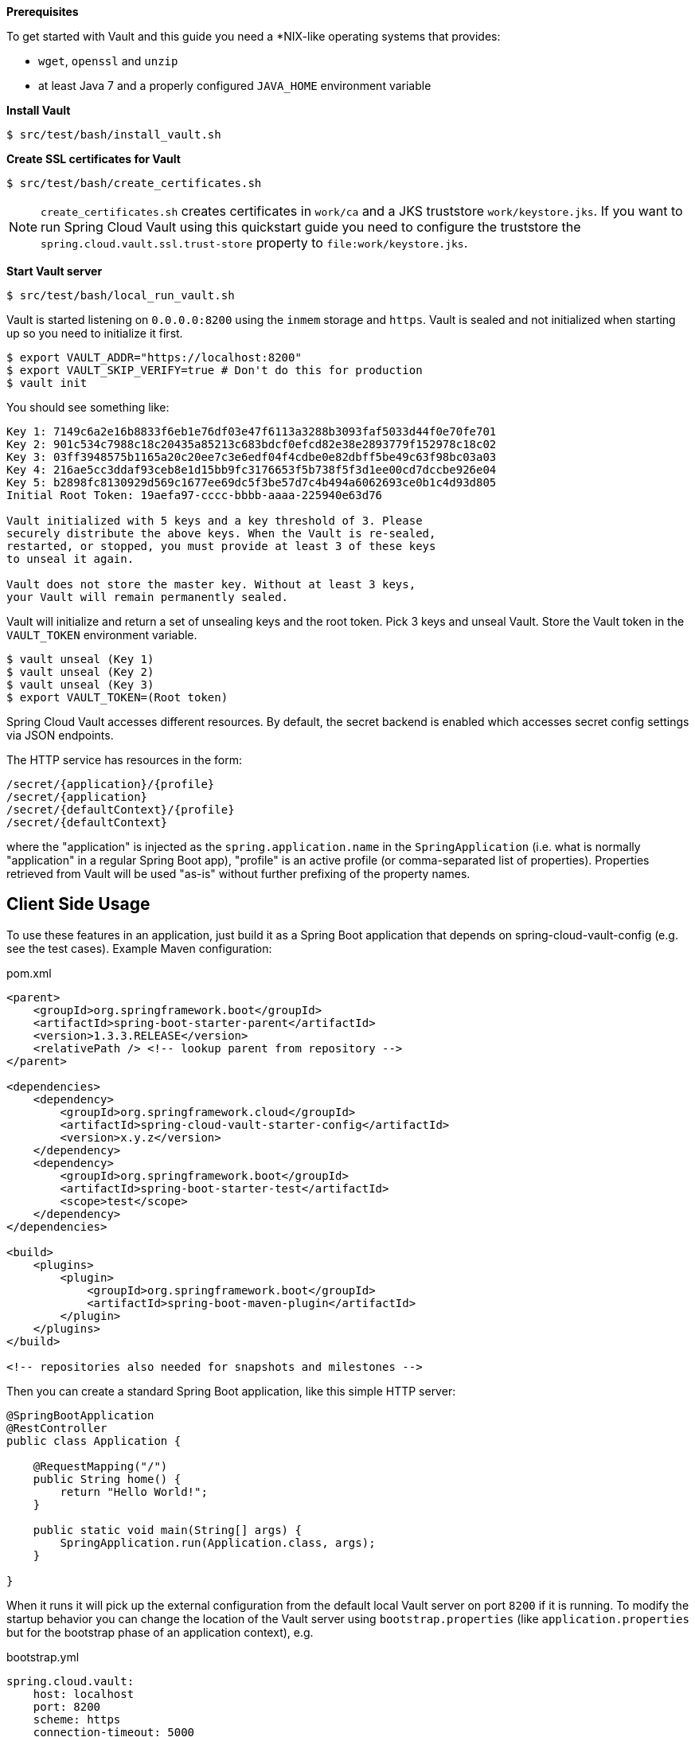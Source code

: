 *Prerequisites*

To get started with Vault and this guide you need a
*NIX-like operating systems that provides:

* `wget`, `openssl` and `unzip`
* at least Java 7 and a properly configured `JAVA_HOME` environment variable

*Install Vault*

----
$ src/test/bash/install_vault.sh
----

*Create SSL certificates for Vault*

----
$ src/test/bash/create_certificates.sh
----

NOTE: `create_certificates.sh` creates certificates in `work/ca` and a JKS truststore `work/keystore.jks`. If you want to run Spring Cloud Vault using this quickstart guide you need to configure the truststore the `spring.cloud.vault.ssl.trust-store` property to `file:work/keystore.jks`.

*Start Vault server*

----
$ src/test/bash/local_run_vault.sh
----

Vault is started listening on `0.0.0.0:8200` using the `inmem` storage and
`https`.
Vault is sealed and not initialized when starting up
so you need to initialize it first.

----
$ export VAULT_ADDR="https://localhost:8200"
$ export VAULT_SKIP_VERIFY=true # Don't do this for production
$ vault init
----

You should see something like:

----
Key 1: 7149c6a2e16b8833f6eb1e76df03e47f6113a3288b3093faf5033d44f0e70fe701
Key 2: 901c534c7988c18c20435a85213c683bdcf0efcd82e38e2893779f152978c18c02
Key 3: 03ff3948575b1165a20c20ee7c3e6edf04f4cdbe0e82dbff5be49c63f98bc03a03
Key 4: 216ae5cc3ddaf93ceb8e1d15bb9fc3176653f5b738f5f3d1ee00cd7dccbe926e04
Key 5: b2898fc8130929d569c1677ee69dc5f3be57d7c4b494a6062693ce0b1c4d93d805
Initial Root Token: 19aefa97-cccc-bbbb-aaaa-225940e63d76

Vault initialized with 5 keys and a key threshold of 3. Please
securely distribute the above keys. When the Vault is re-sealed,
restarted, or stopped, you must provide at least 3 of these keys
to unseal it again.

Vault does not store the master key. Without at least 3 keys,
your Vault will remain permanently sealed.
----

Vault will initialize and return a set of unsealing keys and the root token.
Pick 3 keys and unseal Vault. Store the Vault token in the `VAULT_TOKEN`
 environment variable.

----
$ vault unseal (Key 1)
$ vault unseal (Key 2)
$ vault unseal (Key 3)
$ export VAULT_TOKEN=(Root token)
----

Spring Cloud Vault accesses different resources. By default, the secret
backend is enabled which accesses secret config settings via JSON endpoints.

The HTTP service has resources in the form:

----
/secret/{application}/{profile}
/secret/{application}
/secret/{defaultContext}/{profile}
/secret/{defaultContext}
----

where the "application" is injected as the `spring.application.name` in the
`SpringApplication` (i.e. what is normally "application" in a regular
Spring Boot app), "profile" is an active profile (or comma-separated
list of properties). Properties retrieved from Vault will be used "as-is"
without further prefixing of the property names.

== Client Side Usage

To use these features in an application, just build it as a Spring
Boot application that depends on spring-cloud-vault-config (e.g. see
the test cases). Example Maven configuration:

[source,xml,indent=0]
.pom.xml
----
    <parent>
        <groupId>org.springframework.boot</groupId>
        <artifactId>spring-boot-starter-parent</artifactId>
        <version>1.3.3.RELEASE</version>
        <relativePath /> <!-- lookup parent from repository -->
    </parent>

    <dependencies>
        <dependency>
            <groupId>org.springframework.cloud</groupId>
            <artifactId>spring-cloud-vault-starter-config</artifactId>
            <version>x.y.z</version>
        </dependency>
        <dependency>
            <groupId>org.springframework.boot</groupId>
            <artifactId>spring-boot-starter-test</artifactId>
            <scope>test</scope>
        </dependency>
    </dependencies>

    <build>
        <plugins>
            <plugin>
                <groupId>org.springframework.boot</groupId>
                <artifactId>spring-boot-maven-plugin</artifactId>
            </plugin>
        </plugins>
    </build>

    <!-- repositories also needed for snapshots and milestones -->
----

Then you can create a standard Spring Boot application, like this simple HTTP server:

[source,java]
----
@SpringBootApplication
@RestController
public class Application {

    @RequestMapping("/")
    public String home() {
        return "Hello World!";
    }

    public static void main(String[] args) {
        SpringApplication.run(Application.class, args);
    }

}
----

When it runs it will pick up the external configuration from the
default local Vault server on port `8200` if it is running. To modify
the startup behavior you can change the location of the Vault server
using `bootstrap.properties` (like `application.properties` but for
the bootstrap phase of an application context), e.g.

[source,yaml]
.bootstrap.yml
----
spring.cloud.vault:
    host: localhost
    port: 8200
    scheme: https
    connection-timeout: 5000
    read-timeout: 15000
    config:
        order: -10
----

* `host` sets the hostname of the Vault host. The host name will be used
for SSL certificate validation
* `port` sets the Vault port
* `scheme` setting the scheme to `http` will use plain HTTP.
Supported schemes are `http` and `https`.
* `connection-timeout` sets the connection timeout in milliseconds
* `read-timeout` sets the read timeout in milliseconds
* `config.order` sets the order for the property source

Enabling further integrations requires additional dependencies and
configuration. Depending on how you have set up Vault you might need
additional configuration like
https://github.com/spring-cloud-incubator/spring-cloud-vault-config/blob/master/docs/src/main/asciidoc/spring-cloud-vault-config.adoc#vault-client-ssl-configuration[SSL] and
https://github.com/spring-cloud-incubator/spring-cloud-vault-config/blob/master/docs/src/main/asciidoc/spring-cloud-vault-config.adoc#token-authentication[authentication]. Checkout these
chapters in the
https://github.com/spring-cloud-incubator/spring-cloud-vault-config/blob/master/docs/src/main/asciidoc/spring-cloud-vault-config.adoc[reference guide].

If the application imports the `spring-boot-starter-actuator` project, the
status of the vault server will be available via the `\health` endpoint.

The vault health indicator can be enabled or disabled through the
property `health.vault.enabled` (default `true`)

